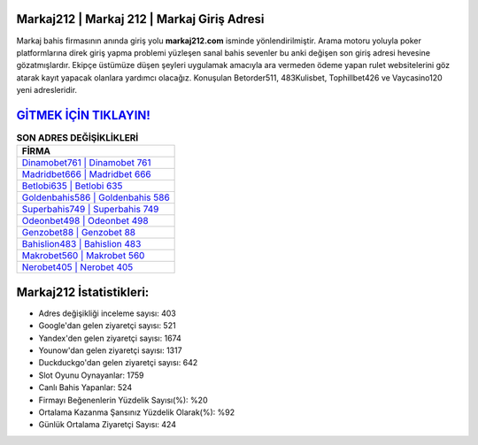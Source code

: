 ﻿Markaj212 | Markaj 212 | Markaj Giriş Adresi
===================================

.. image:: images/markaj-giris.jpg
   :width: 600
   
Markaj bahis firmasının anında giriş yolu **markaj212.com** isminde yönlendirilmiştir. Arama motoru yoluyla poker platformlarına direk giriş yapma problemi yüzleşen sanal bahis sevenler bu anki değişen son giriş adresi hevesine gözatmışlardır. Ekipçe üstümüze düşen şeyleri uygulamak amacıyla ara vermeden ödeme yapan rulet websitelerini göz atarak kayıt yapacak olanlara yardımcı olacağız. Konuşulan Betorder511, 483Kulisbet, Tophillbet426 ve Vaycasino120 yeni adresleridir.

`GİTMEK İÇİN TIKLAYIN! <https://urlday.cc/git>`_
==============

.. list-table:: **SON ADRES DEĞİŞİKLİKLERİ**
   :widths: 100
   :header-rows: 1

   * - FİRMA
   * - `Dinamobet761 | Dinamobet 761 <dinamobet761-dinamobet-761-dinamobet-giris-adresi.html>`_
   * - `Madridbet666 | Madridbet 666 <madridbet666-madridbet-666-madridbet-giris-adresi.html>`_
   * - `Betlobi635 | Betlobi 635 <betlobi635-betlobi-635-betlobi-giris-adresi.html>`_	 
   * - `Goldenbahis586 | Goldenbahis 586 <goldenbahis586-goldenbahis-586-goldenbahis-giris-adresi.html>`_	 
   * - `Superbahis749 | Superbahis 749 <superbahis749-superbahis-749-superbahis-giris-adresi.html>`_ 
   * - `Odeonbet498 | Odeonbet 498 <odeonbet498-odeonbet-498-odeonbet-giris-adresi.html>`_
   * - `Genzobet88 | Genzobet 88 <genzobet88-genzobet-88-genzobet-giris-adresi.html>`_	 
   * - `Bahislion483 | Bahislion 483 <bahislion483-bahislion-483-bahislion-giris-adresi.html>`_
   * - `Makrobet560 | Makrobet 560 <makrobet560-makrobet-560-makrobet-giris-adresi.html>`_
   * - `Nerobet405 | Nerobet 405 <nerobet405-nerobet-405-nerobet-giris-adresi.html>`_
	 
Markaj212 İstatistikleri:
===================================	 
* Adres değişikliği inceleme sayısı: 403
* Google'dan gelen ziyaretçi sayısı: 521
* Yandex'den gelen ziyaretçi sayısı: 1674
* Younow'dan gelen ziyaretçi sayısı: 1317
* Duckduckgo'dan gelen ziyaretçi sayısı: 642
* Slot Oyunu Oynayanlar: 1759
* Canlı Bahis Yapanlar: 524
* Firmayı Beğenenlerin Yüzdelik Sayısı(%): %20
* Ortalama Kazanma Şansınız Yüzdelik Olarak(%): %92
* Günlük Ortalama Ziyaretçi Sayısı: 424
